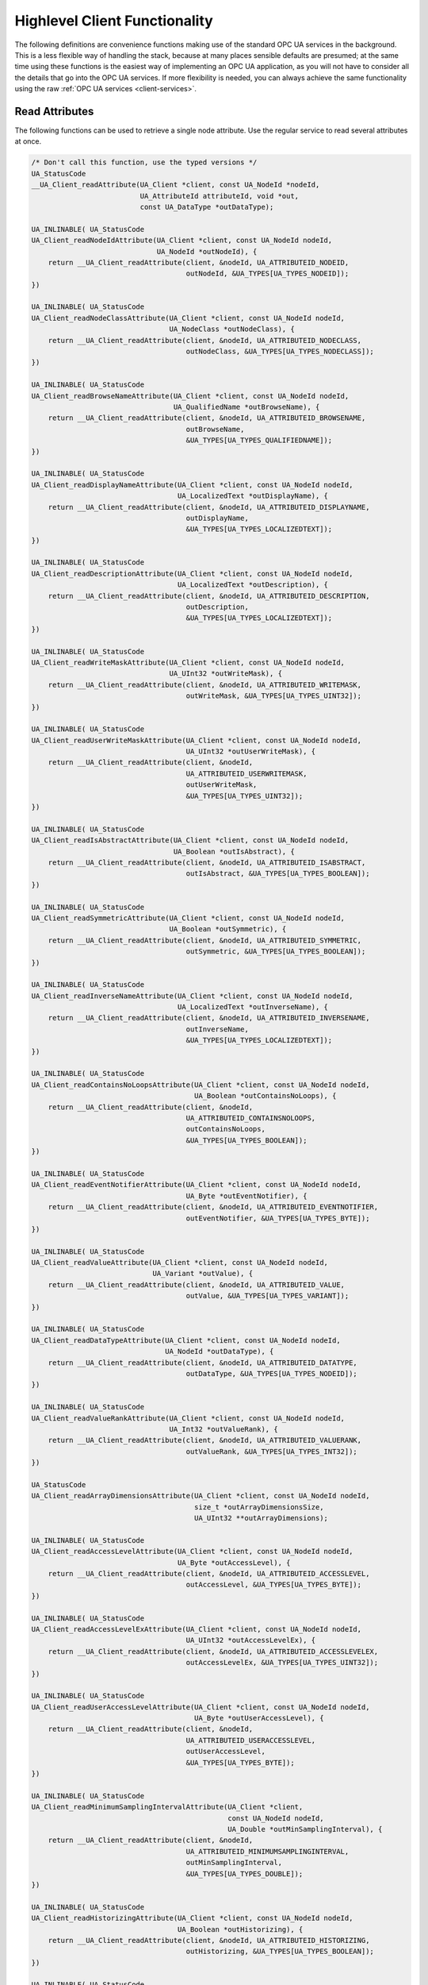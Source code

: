 .. _client-highlevel:

Highlevel Client Functionality
------------------------------

The following definitions are convenience functions making use of the
standard OPC UA services in the background. This is a less flexible way of
handling the stack, because at many places sensible defaults are presumed; at
the same time using these functions is the easiest way of implementing an OPC
UA application, as you will not have to consider all the details that go into
the OPC UA services. If more flexibility is needed, you can always achieve
the same functionality using the raw :ref:`OPC UA services
<client-services>`.

Read Attributes
^^^^^^^^^^^^^^^
The following functions can be used to retrieve a single node attribute. Use
the regular service to read several attributes at once.

.. code-block:: c

   
   /* Don't call this function, use the typed versions */
   UA_StatusCode
   __UA_Client_readAttribute(UA_Client *client, const UA_NodeId *nodeId,
                             UA_AttributeId attributeId, void *out,
                             const UA_DataType *outDataType);
   
   UA_INLINABLE( UA_StatusCode
   UA_Client_readNodeIdAttribute(UA_Client *client, const UA_NodeId nodeId,
                                 UA_NodeId *outNodeId), {
       return __UA_Client_readAttribute(client, &nodeId, UA_ATTRIBUTEID_NODEID,
                                        outNodeId, &UA_TYPES[UA_TYPES_NODEID]);
   })
   
   UA_INLINABLE( UA_StatusCode
   UA_Client_readNodeClassAttribute(UA_Client *client, const UA_NodeId nodeId,
                                    UA_NodeClass *outNodeClass), {
       return __UA_Client_readAttribute(client, &nodeId, UA_ATTRIBUTEID_NODECLASS,
                                        outNodeClass, &UA_TYPES[UA_TYPES_NODECLASS]);
   })
   
   UA_INLINABLE( UA_StatusCode
   UA_Client_readBrowseNameAttribute(UA_Client *client, const UA_NodeId nodeId,
                                     UA_QualifiedName *outBrowseName), {
       return __UA_Client_readAttribute(client, &nodeId, UA_ATTRIBUTEID_BROWSENAME,
                                        outBrowseName,
                                        &UA_TYPES[UA_TYPES_QUALIFIEDNAME]);
   })
   
   UA_INLINABLE( UA_StatusCode
   UA_Client_readDisplayNameAttribute(UA_Client *client, const UA_NodeId nodeId,
                                      UA_LocalizedText *outDisplayName), {
       return __UA_Client_readAttribute(client, &nodeId, UA_ATTRIBUTEID_DISPLAYNAME,
                                        outDisplayName,
                                        &UA_TYPES[UA_TYPES_LOCALIZEDTEXT]);
   })
   
   UA_INLINABLE( UA_StatusCode
   UA_Client_readDescriptionAttribute(UA_Client *client, const UA_NodeId nodeId,
                                      UA_LocalizedText *outDescription), {
       return __UA_Client_readAttribute(client, &nodeId, UA_ATTRIBUTEID_DESCRIPTION,
                                        outDescription,
                                        &UA_TYPES[UA_TYPES_LOCALIZEDTEXT]);
   })
   
   UA_INLINABLE( UA_StatusCode
   UA_Client_readWriteMaskAttribute(UA_Client *client, const UA_NodeId nodeId,
                                    UA_UInt32 *outWriteMask), {
       return __UA_Client_readAttribute(client, &nodeId, UA_ATTRIBUTEID_WRITEMASK,
                                        outWriteMask, &UA_TYPES[UA_TYPES_UINT32]);
   })
   
   UA_INLINABLE( UA_StatusCode
   UA_Client_readUserWriteMaskAttribute(UA_Client *client, const UA_NodeId nodeId,
                                        UA_UInt32 *outUserWriteMask), {
       return __UA_Client_readAttribute(client, &nodeId,
                                        UA_ATTRIBUTEID_USERWRITEMASK,
                                        outUserWriteMask,
                                        &UA_TYPES[UA_TYPES_UINT32]);
   })
   
   UA_INLINABLE( UA_StatusCode
   UA_Client_readIsAbstractAttribute(UA_Client *client, const UA_NodeId nodeId,
                                     UA_Boolean *outIsAbstract), {
       return __UA_Client_readAttribute(client, &nodeId, UA_ATTRIBUTEID_ISABSTRACT,
                                        outIsAbstract, &UA_TYPES[UA_TYPES_BOOLEAN]);
   })
   
   UA_INLINABLE( UA_StatusCode
   UA_Client_readSymmetricAttribute(UA_Client *client, const UA_NodeId nodeId,
                                    UA_Boolean *outSymmetric), {
       return __UA_Client_readAttribute(client, &nodeId, UA_ATTRIBUTEID_SYMMETRIC,
                                        outSymmetric, &UA_TYPES[UA_TYPES_BOOLEAN]);
   })
   
   UA_INLINABLE( UA_StatusCode
   UA_Client_readInverseNameAttribute(UA_Client *client, const UA_NodeId nodeId,
                                      UA_LocalizedText *outInverseName), {
       return __UA_Client_readAttribute(client, &nodeId, UA_ATTRIBUTEID_INVERSENAME,
                                        outInverseName,
                                        &UA_TYPES[UA_TYPES_LOCALIZEDTEXT]);
   })
   
   UA_INLINABLE( UA_StatusCode
   UA_Client_readContainsNoLoopsAttribute(UA_Client *client, const UA_NodeId nodeId,
                                          UA_Boolean *outContainsNoLoops), {
       return __UA_Client_readAttribute(client, &nodeId,
                                        UA_ATTRIBUTEID_CONTAINSNOLOOPS,
                                        outContainsNoLoops,
                                        &UA_TYPES[UA_TYPES_BOOLEAN]);
   })
   
   UA_INLINABLE( UA_StatusCode
   UA_Client_readEventNotifierAttribute(UA_Client *client, const UA_NodeId nodeId,
                                        UA_Byte *outEventNotifier), {
       return __UA_Client_readAttribute(client, &nodeId, UA_ATTRIBUTEID_EVENTNOTIFIER,
                                        outEventNotifier, &UA_TYPES[UA_TYPES_BYTE]);
   })
   
   UA_INLINABLE( UA_StatusCode
   UA_Client_readValueAttribute(UA_Client *client, const UA_NodeId nodeId,
                                UA_Variant *outValue), {
       return __UA_Client_readAttribute(client, &nodeId, UA_ATTRIBUTEID_VALUE,
                                        outValue, &UA_TYPES[UA_TYPES_VARIANT]);
   })
   
   UA_INLINABLE( UA_StatusCode
   UA_Client_readDataTypeAttribute(UA_Client *client, const UA_NodeId nodeId,
                                   UA_NodeId *outDataType), {
       return __UA_Client_readAttribute(client, &nodeId, UA_ATTRIBUTEID_DATATYPE,
                                        outDataType, &UA_TYPES[UA_TYPES_NODEID]);
   })
   
   UA_INLINABLE( UA_StatusCode
   UA_Client_readValueRankAttribute(UA_Client *client, const UA_NodeId nodeId,
                                    UA_Int32 *outValueRank), {
       return __UA_Client_readAttribute(client, &nodeId, UA_ATTRIBUTEID_VALUERANK,
                                        outValueRank, &UA_TYPES[UA_TYPES_INT32]);
   })
   
   UA_StatusCode
   UA_Client_readArrayDimensionsAttribute(UA_Client *client, const UA_NodeId nodeId,
                                          size_t *outArrayDimensionsSize,
                                          UA_UInt32 **outArrayDimensions);
   
   UA_INLINABLE( UA_StatusCode
   UA_Client_readAccessLevelAttribute(UA_Client *client, const UA_NodeId nodeId,
                                      UA_Byte *outAccessLevel), {
       return __UA_Client_readAttribute(client, &nodeId, UA_ATTRIBUTEID_ACCESSLEVEL,
                                        outAccessLevel, &UA_TYPES[UA_TYPES_BYTE]);
   })
   
   UA_INLINABLE( UA_StatusCode
   UA_Client_readAccessLevelExAttribute(UA_Client *client, const UA_NodeId nodeId,
                                        UA_UInt32 *outAccessLevelEx), {
       return __UA_Client_readAttribute(client, &nodeId, UA_ATTRIBUTEID_ACCESSLEVELEX,
                                        outAccessLevelEx, &UA_TYPES[UA_TYPES_UINT32]);
   })
   
   UA_INLINABLE( UA_StatusCode
   UA_Client_readUserAccessLevelAttribute(UA_Client *client, const UA_NodeId nodeId,
                                          UA_Byte *outUserAccessLevel), {
       return __UA_Client_readAttribute(client, &nodeId,
                                        UA_ATTRIBUTEID_USERACCESSLEVEL,
                                        outUserAccessLevel,
                                        &UA_TYPES[UA_TYPES_BYTE]);
   })
   
   UA_INLINABLE( UA_StatusCode
   UA_Client_readMinimumSamplingIntervalAttribute(UA_Client *client,
                                                  const UA_NodeId nodeId,
                                                  UA_Double *outMinSamplingInterval), {
       return __UA_Client_readAttribute(client, &nodeId,
                                        UA_ATTRIBUTEID_MINIMUMSAMPLINGINTERVAL,
                                        outMinSamplingInterval,
                                        &UA_TYPES[UA_TYPES_DOUBLE]);
   })
   
   UA_INLINABLE( UA_StatusCode
   UA_Client_readHistorizingAttribute(UA_Client *client, const UA_NodeId nodeId,
                                      UA_Boolean *outHistorizing), {
       return __UA_Client_readAttribute(client, &nodeId, UA_ATTRIBUTEID_HISTORIZING,
                                        outHistorizing, &UA_TYPES[UA_TYPES_BOOLEAN]);
   })
   
   UA_INLINABLE( UA_StatusCode
   UA_Client_readExecutableAttribute(UA_Client *client, const UA_NodeId nodeId,
                                     UA_Boolean *outExecutable), {
       return __UA_Client_readAttribute(client, &nodeId, UA_ATTRIBUTEID_EXECUTABLE,
                                        outExecutable, &UA_TYPES[UA_TYPES_BOOLEAN]);
   })
   
   UA_INLINABLE( UA_StatusCode
   UA_Client_readUserExecutableAttribute(UA_Client *client, const UA_NodeId nodeId,
                                         UA_Boolean *outUserExecutable), {
       return __UA_Client_readAttribute(client, &nodeId,
                                        UA_ATTRIBUTEID_USEREXECUTABLE,
                                        outUserExecutable,
                                        &UA_TYPES[UA_TYPES_BOOLEAN]);
   })
   
Historical Access
^^^^^^^^^^^^^^^^^
The following functions can be used to read a single node historically.
Use the regular service to read several nodes at once.

.. code-block:: c

   
   typedef UA_Boolean
   (*UA_HistoricalIteratorCallback)(
       UA_Client *client, const UA_NodeId *nodeId, UA_Boolean moreDataAvailable,
       const UA_ExtensionObject *data, void *callbackContext);
   
   UA_StatusCode
   UA_Client_HistoryRead_events(
       UA_Client *client, const UA_NodeId *nodeId,
       const UA_HistoricalIteratorCallback callback, UA_DateTime startTime,
       UA_DateTime endTime, UA_String indexRange, const UA_EventFilter filter,
       UA_UInt32 numValuesPerNode, UA_TimestampsToReturn timestampsToReturn,
       void *callbackContext);
   
   UA_StatusCode
   UA_Client_HistoryRead_raw(
       UA_Client *client, const UA_NodeId *nodeId,
       const UA_HistoricalIteratorCallback callback, UA_DateTime startTime,
       UA_DateTime endTime, UA_String indexRange, UA_Boolean returnBounds,
       UA_UInt32 numValuesPerNode, UA_TimestampsToReturn timestampsToReturn,
       void *callbackContext);
   
   UA_StatusCode
   UA_Client_HistoryRead_modified(
       UA_Client *client, const UA_NodeId *nodeId,
       const UA_HistoricalIteratorCallback callback, UA_DateTime startTime,
       UA_DateTime endTime, UA_String indexRange, UA_Boolean returnBounds,
       UA_UInt32 numValuesPerNode, UA_TimestampsToReturn timestampsToReturn,
       void *callbackContext);
   
   UA_StatusCode
   UA_Client_HistoryUpdate_insert(
       UA_Client *client, const UA_NodeId *nodeId, UA_DataValue *value);
   
   UA_StatusCode
   UA_Client_HistoryUpdate_replace(
       UA_Client *client, const UA_NodeId *nodeId, UA_DataValue *value);
   
   UA_StatusCode
   UA_Client_HistoryUpdate_update(
       UA_Client *client, const UA_NodeId *nodeId, UA_DataValue *value);
   
   UA_StatusCode
   UA_Client_HistoryUpdate_deleteRaw(
       UA_Client *client, const UA_NodeId *nodeId,
       UA_DateTime startTimestamp, UA_DateTime endTimestamp);
   
Write Attributes
^^^^^^^^^^^^^^^^

The following functions can be use to write a single node attribute at a
time. Use the regular write service to write several attributes at once.

.. code-block:: c

   
   /* Don't call this function, use the typed versions */
   UA_StatusCode
   __UA_Client_writeAttribute(UA_Client *client, const UA_NodeId *nodeId,
                              UA_AttributeId attributeId, const void *in,
                              const UA_DataType *inDataType);
   
   UA_INLINABLE( UA_StatusCode
   UA_Client_writeNodeIdAttribute(UA_Client *client, const UA_NodeId nodeId,
                                  const UA_NodeId *newNodeId) ,{
       return __UA_Client_writeAttribute(client, &nodeId, UA_ATTRIBUTEID_NODEID,
                                         newNodeId, &UA_TYPES[UA_TYPES_NODEID]);
   })
   
   UA_INLINABLE( UA_StatusCode
   UA_Client_writeNodeClassAttribute(UA_Client *client, const UA_NodeId nodeId,
                                     const UA_NodeClass *newNodeClass) ,{
       return __UA_Client_writeAttribute(client, &nodeId, UA_ATTRIBUTEID_NODECLASS,
                                         newNodeClass, &UA_TYPES[UA_TYPES_NODECLASS]);
   })
   
   UA_INLINABLE( UA_StatusCode
   UA_Client_writeBrowseNameAttribute(UA_Client *client, const UA_NodeId nodeId,
                                      const UA_QualifiedName *newBrowseName) ,{
       return __UA_Client_writeAttribute(client, &nodeId, UA_ATTRIBUTEID_BROWSENAME,
                                         newBrowseName,
                                         &UA_TYPES[UA_TYPES_QUALIFIEDNAME]);
   })
   
   UA_INLINABLE( UA_StatusCode
   UA_Client_writeDisplayNameAttribute(UA_Client *client, const UA_NodeId nodeId,
                                       const UA_LocalizedText *newDisplayName) ,{
       return __UA_Client_writeAttribute(client, &nodeId, UA_ATTRIBUTEID_DISPLAYNAME,
                                         newDisplayName,
                                         &UA_TYPES[UA_TYPES_LOCALIZEDTEXT]);
   })
   
   UA_INLINABLE( UA_StatusCode
   UA_Client_writeDescriptionAttribute(UA_Client *client, const UA_NodeId nodeId,
                                       const UA_LocalizedText *newDescription) ,{
       return __UA_Client_writeAttribute(client, &nodeId, UA_ATTRIBUTEID_DESCRIPTION,
                                         newDescription,
                                         &UA_TYPES[UA_TYPES_LOCALIZEDTEXT]);
   })
   
   UA_INLINABLE( UA_StatusCode
   UA_Client_writeWriteMaskAttribute(UA_Client *client, const UA_NodeId nodeId,
                                     const UA_UInt32 *newWriteMask) ,{
       return __UA_Client_writeAttribute(client, &nodeId, UA_ATTRIBUTEID_WRITEMASK,
                                         newWriteMask, &UA_TYPES[UA_TYPES_UINT32]);
   })
   
   UA_INLINABLE( UA_StatusCode
   UA_Client_writeUserWriteMaskAttribute(UA_Client *client, const UA_NodeId nodeId,
                                         const UA_UInt32 *newUserWriteMask) ,{
       return __UA_Client_writeAttribute(client, &nodeId,
                                         UA_ATTRIBUTEID_USERWRITEMASK,
                                         newUserWriteMask,
                                         &UA_TYPES[UA_TYPES_UINT32]);
   })
   
   UA_INLINABLE( UA_StatusCode
   UA_Client_writeIsAbstractAttribute(UA_Client *client, const UA_NodeId nodeId,
                                      const UA_Boolean *newIsAbstract) ,{
       return __UA_Client_writeAttribute(client, &nodeId, UA_ATTRIBUTEID_ISABSTRACT,
                                         newIsAbstract, &UA_TYPES[UA_TYPES_BOOLEAN]);
   })
   
   UA_INLINABLE( UA_StatusCode
   UA_Client_writeSymmetricAttribute(UA_Client *client, const UA_NodeId nodeId,
                                     const UA_Boolean *newSymmetric) ,{
       return __UA_Client_writeAttribute(client, &nodeId, UA_ATTRIBUTEID_SYMMETRIC,
                                         newSymmetric, &UA_TYPES[UA_TYPES_BOOLEAN]);
   })
   
   UA_INLINABLE( UA_StatusCode
   UA_Client_writeInverseNameAttribute(UA_Client *client, const UA_NodeId nodeId,
                                       const UA_LocalizedText *newInverseName) ,{
       return __UA_Client_writeAttribute(client, &nodeId, UA_ATTRIBUTEID_INVERSENAME,
                                         newInverseName,
                                         &UA_TYPES[UA_TYPES_LOCALIZEDTEXT]);
   })
   
   UA_INLINABLE( UA_StatusCode
   UA_Client_writeContainsNoLoopsAttribute(UA_Client *client, const UA_NodeId nodeId,
                                           const UA_Boolean *newContainsNoLoops) ,{
       return __UA_Client_writeAttribute(client, &nodeId,
                                         UA_ATTRIBUTEID_CONTAINSNOLOOPS,
                                         newContainsNoLoops,
                                         &UA_TYPES[UA_TYPES_BOOLEAN]);
   })
   
   UA_INLINABLE( UA_StatusCode
   UA_Client_writeEventNotifierAttribute(UA_Client *client, const UA_NodeId nodeId,
                                         const UA_Byte *newEventNotifier) ,{
       return __UA_Client_writeAttribute(client, &nodeId,
                                         UA_ATTRIBUTEID_EVENTNOTIFIER,
                                         newEventNotifier,
                                         &UA_TYPES[UA_TYPES_BYTE]);
   })
   
   UA_INLINABLE( UA_StatusCode
   UA_Client_writeValueAttribute(UA_Client *client, const UA_NodeId nodeId,
                                 const UA_Variant *newValue) ,{
       return __UA_Client_writeAttribute(client, &nodeId, UA_ATTRIBUTEID_VALUE,
                                         newValue, &UA_TYPES[UA_TYPES_VARIANT]);
   })
   
   UA_INLINABLE( UA_StatusCode
   UA_Client_writeValueAttribute_scalar(UA_Client *client, const UA_NodeId nodeId,
                                        const void *newValue,
                                        const UA_DataType *valueType), {
       return __UA_Client_writeAttribute(client, &nodeId, UA_ATTRIBUTEID_VALUE,
                                         newValue, valueType);
   })
   
   /* Write a DataValue that can include timestamps and status codes */
   UA_INLINABLE( UA_StatusCode
   UA_Client_writeValueAttributeEx(UA_Client *client, const UA_NodeId nodeId,
                                   const UA_DataValue *newValue), {
       return __UA_Client_writeAttribute(client, &nodeId, UA_ATTRIBUTEID_VALUE,
                                         newValue, &UA_TYPES[UA_TYPES_DATAVALUE]);
   })
   
   UA_INLINABLE( UA_StatusCode
   UA_Client_writeDataTypeAttribute(UA_Client *client, const UA_NodeId nodeId,
                                    const UA_NodeId *newDataType), {
       return __UA_Client_writeAttribute(client, &nodeId, UA_ATTRIBUTEID_DATATYPE,
                                         newDataType, &UA_TYPES[UA_TYPES_NODEID]);
   })
   
   UA_INLINABLE( UA_StatusCode
   UA_Client_writeValueRankAttribute(UA_Client *client, const UA_NodeId nodeId,
                                     const UA_Int32 *newValueRank) ,{
       return __UA_Client_writeAttribute(client, &nodeId, UA_ATTRIBUTEID_VALUERANK,
                                         newValueRank, &UA_TYPES[UA_TYPES_INT32]);
   })
   
   UA_StatusCode
   UA_Client_writeArrayDimensionsAttribute(UA_Client *client, const UA_NodeId nodeId,
                                           size_t newArrayDimensionsSize,
                                           const UA_UInt32 *newArrayDimensions);
   
   UA_INLINABLE( UA_StatusCode
   UA_Client_writeAccessLevelAttribute(UA_Client *client, const UA_NodeId nodeId,
                                       const UA_Byte *newAccessLevel) ,{
       return __UA_Client_writeAttribute(client, &nodeId, UA_ATTRIBUTEID_ACCESSLEVEL,
                                         newAccessLevel, &UA_TYPES[UA_TYPES_BYTE]);
   })
   
   UA_INLINABLE( UA_StatusCode
   UA_Client_writeAccessLevelExAttribute(UA_Client *client, const UA_NodeId nodeId,
                                         UA_UInt32 *newAccessLevelEx), {
       return __UA_Client_writeAttribute(client, &nodeId, UA_ATTRIBUTEID_ACCESSLEVELEX,
                                         newAccessLevelEx, &UA_TYPES[UA_TYPES_UINT32]);
   })
   
   UA_INLINABLE( UA_StatusCode
   UA_Client_writeUserAccessLevelAttribute(UA_Client *client, const UA_NodeId nodeId,
                                           const UA_Byte *newUserAccessLevel), {
       return __UA_Client_writeAttribute(client, &nodeId,
                                         UA_ATTRIBUTEID_USERACCESSLEVEL,
                                         newUserAccessLevel,
                                         &UA_TYPES[UA_TYPES_BYTE]);
   })
   
   UA_INLINABLE( UA_StatusCode
   UA_Client_writeMinimumSamplingIntervalAttribute(UA_Client *client,
                                                   const UA_NodeId nodeId,
                                                   const UA_Double *newMinInterval), {
       return __UA_Client_writeAttribute(client, &nodeId,
                                         UA_ATTRIBUTEID_MINIMUMSAMPLINGINTERVAL,
                                         newMinInterval, &UA_TYPES[UA_TYPES_DOUBLE]);
   })
   
   UA_INLINABLE( UA_StatusCode
   UA_Client_writeHistorizingAttribute(UA_Client *client, const UA_NodeId nodeId,
                                       const UA_Boolean *newHistorizing), {
       return __UA_Client_writeAttribute(client, &nodeId, UA_ATTRIBUTEID_HISTORIZING,
                                         newHistorizing, &UA_TYPES[UA_TYPES_BOOLEAN]);
   })
   
   UA_INLINABLE( UA_StatusCode
   UA_Client_writeExecutableAttribute(UA_Client *client, const UA_NodeId nodeId,
                                      const UA_Boolean *newExecutable), {
       return __UA_Client_writeAttribute(client, &nodeId, UA_ATTRIBUTEID_EXECUTABLE,
                                         newExecutable, &UA_TYPES[UA_TYPES_BOOLEAN]);
   })
   
   UA_INLINABLE( UA_StatusCode
   UA_Client_writeUserExecutableAttribute(UA_Client *client, const UA_NodeId nodeId,
                                          const UA_Boolean *newUserExecutable), {
       return __UA_Client_writeAttribute(client, &nodeId,
                                         UA_ATTRIBUTEID_USEREXECUTABLE,
                                         newUserExecutable,
                                         &UA_TYPES[UA_TYPES_BOOLEAN]);
   })
   
Method Calling
^^^^^^^^^^^^^^

.. code-block:: c

   
   UA_StatusCode
   UA_Client_call(UA_Client *client,
                  const UA_NodeId objectId, const UA_NodeId methodId,
                  size_t inputSize, const UA_Variant *input,
                  size_t *outputSize, UA_Variant **output);
   
Node Management
^^^^^^^^^^^^^^^
See the section on :ref:`server-side node management <addnodes>`.

.. code-block:: c

   
   UA_StatusCode
   UA_Client_addReference(UA_Client *client, const UA_NodeId sourceNodeId,
                          const UA_NodeId referenceTypeId, UA_Boolean isForward,
                          const UA_String targetServerUri,
                          const UA_ExpandedNodeId targetNodeId,
                          UA_NodeClass targetNodeClass);
   
   UA_StatusCode
   UA_Client_deleteReference(UA_Client *client, const UA_NodeId sourceNodeId,
                             const UA_NodeId referenceTypeId, UA_Boolean isForward,
                             const UA_ExpandedNodeId targetNodeId,
                             UA_Boolean deleteBidirectional);
   
   UA_StatusCode
   UA_Client_deleteNode(UA_Client *client, const UA_NodeId nodeId,
                        UA_Boolean deleteTargetReferences);
   
   /* Don't call this function, use the typed versions */
   UA_StatusCode
   __UA_Client_addNode(UA_Client *client, const UA_NodeClass nodeClass,
                       const UA_NodeId requestedNewNodeId,
                       const UA_NodeId parentNodeId,
                       const UA_NodeId referenceTypeId,
                       const UA_QualifiedName browseName,
                       const UA_NodeId typeDefinition, const UA_NodeAttributes *attr,
                       const UA_DataType *attributeType, UA_NodeId *outNewNodeId);
   
   UA_INLINABLE( UA_StatusCode
   UA_Client_addVariableNode(UA_Client *client, const UA_NodeId requestedNewNodeId,
                             const UA_NodeId parentNodeId,
                             const UA_NodeId referenceTypeId,
                             const UA_QualifiedName browseName,
                             const UA_NodeId typeDefinition,
                             const UA_VariableAttributes attr,
                             UA_NodeId *outNewNodeId) ,{
       return __UA_Client_addNode(client, UA_NODECLASS_VARIABLE, requestedNewNodeId,
                                  parentNodeId, referenceTypeId, browseName,
                                  typeDefinition, (const UA_NodeAttributes*)&attr,
                                  &UA_TYPES[UA_TYPES_VARIABLEATTRIBUTES],
                                  outNewNodeId);
   })
   
   UA_INLINABLE( UA_StatusCode
   UA_Client_addVariableTypeNode(UA_Client *client,
                                 const UA_NodeId requestedNewNodeId,
                                 const UA_NodeId parentNodeId,
                                 const UA_NodeId referenceTypeId,
                                 const UA_QualifiedName browseName,
                                 const UA_VariableTypeAttributes attr,
                                 UA_NodeId *outNewNodeId) ,{
       return __UA_Client_addNode(client, UA_NODECLASS_VARIABLETYPE,
                                  requestedNewNodeId,
                                  parentNodeId, referenceTypeId, browseName,
                                  UA_NODEID_NULL, (const UA_NodeAttributes*)&attr,
                                  &UA_TYPES[UA_TYPES_VARIABLETYPEATTRIBUTES],
                                  outNewNodeId);
   })
   
   UA_INLINABLE( UA_StatusCode
   UA_Client_addObjectNode(UA_Client *client, const UA_NodeId requestedNewNodeId,
                           const UA_NodeId parentNodeId,
                           const UA_NodeId referenceTypeId,
                           const UA_QualifiedName browseName,
                           const UA_NodeId typeDefinition,
                           const UA_ObjectAttributes attr, UA_NodeId *outNewNodeId) ,{
       return __UA_Client_addNode(client, UA_NODECLASS_OBJECT, requestedNewNodeId,
                                  parentNodeId, referenceTypeId, browseName,
                                  typeDefinition, (const UA_NodeAttributes*)&attr,
                                  &UA_TYPES[UA_TYPES_OBJECTATTRIBUTES], outNewNodeId);
   })
   
   UA_INLINABLE( UA_StatusCode
   UA_Client_addObjectTypeNode(UA_Client *client, const UA_NodeId requestedNewNodeId,
                               const UA_NodeId parentNodeId,
                               const UA_NodeId referenceTypeId,
                               const UA_QualifiedName browseName,
                               const UA_ObjectTypeAttributes attr,
                               UA_NodeId *outNewNodeId) ,{
       return __UA_Client_addNode(client, UA_NODECLASS_OBJECTTYPE, requestedNewNodeId,
                                  parentNodeId, referenceTypeId, browseName,
                                  UA_NODEID_NULL, (const UA_NodeAttributes*)&attr,
                                  &UA_TYPES[UA_TYPES_OBJECTTYPEATTRIBUTES],
                                  outNewNodeId);
   })
   
   UA_INLINABLE( UA_StatusCode
   UA_Client_addViewNode(UA_Client *client, const UA_NodeId requestedNewNodeId,
                         const UA_NodeId parentNodeId,
                         const UA_NodeId referenceTypeId,
                         const UA_QualifiedName browseName,
                         const UA_ViewAttributes attr,
                         UA_NodeId *outNewNodeId) ,{
       return __UA_Client_addNode(client, UA_NODECLASS_VIEW, requestedNewNodeId,
                                  parentNodeId, referenceTypeId, browseName,
                                  UA_NODEID_NULL, (const UA_NodeAttributes*)&attr,
                                  &UA_TYPES[UA_TYPES_VIEWATTRIBUTES], outNewNodeId);
   })
   
   UA_INLINABLE( UA_StatusCode
   UA_Client_addReferenceTypeNode(UA_Client *client,
                                  const UA_NodeId requestedNewNodeId,
                                  const UA_NodeId parentNodeId,
                                  const UA_NodeId referenceTypeId,
                                  const UA_QualifiedName browseName,
                                  const UA_ReferenceTypeAttributes attr,
                                  UA_NodeId *outNewNodeId) ,{
       return __UA_Client_addNode(client, UA_NODECLASS_REFERENCETYPE,
                                  requestedNewNodeId,
                                  parentNodeId, referenceTypeId, browseName,
                                  UA_NODEID_NULL, (const UA_NodeAttributes*)&attr,
                                  &UA_TYPES[UA_TYPES_REFERENCETYPEATTRIBUTES],
                                  outNewNodeId);
   })
   
   UA_INLINABLE( UA_StatusCode
   UA_Client_addDataTypeNode(UA_Client *client, const UA_NodeId requestedNewNodeId,
                             const UA_NodeId parentNodeId,
                             const UA_NodeId referenceTypeId,
                             const UA_QualifiedName browseName,
                             const UA_DataTypeAttributes attr,
                             UA_NodeId *outNewNodeId) ,{
       return __UA_Client_addNode(client, UA_NODECLASS_DATATYPE, requestedNewNodeId,
                                  parentNodeId, referenceTypeId, browseName,
                                  UA_NODEID_NULL, (const UA_NodeAttributes*)&attr,
                                  &UA_TYPES[UA_TYPES_DATATYPEATTRIBUTES],
                                  outNewNodeId);
   })
   
   UA_INLINABLE( UA_StatusCode
   UA_Client_addMethodNode(UA_Client *client, const UA_NodeId requestedNewNodeId,
                           const UA_NodeId parentNodeId,
                           const UA_NodeId referenceTypeId,
                           const UA_QualifiedName browseName,
                           const UA_MethodAttributes attr,
                           UA_NodeId *outNewNodeId) ,{
       return __UA_Client_addNode(client, UA_NODECLASS_METHOD, requestedNewNodeId,
                                  parentNodeId, referenceTypeId, browseName,
                                  UA_NODEID_NULL, (const UA_NodeAttributes*)&attr,
                                  &UA_TYPES[UA_TYPES_METHODATTRIBUTES], outNewNodeId);
   })
   
Misc Highlevel Functionality
^^^^^^^^^^^^^^^^^^^^^^^^^^^^

.. code-block:: c

   
   /* Get the namespace-index of a namespace-URI
    *
    * @param client The UA_Client struct for this connection
    * @param namespaceUri The interested namespace URI
    * @param namespaceIndex The namespace index of the URI. The value is unchanged
    *        in case of an error
    * @return Indicates whether the operation succeeded or returns an error code */
   UA_StatusCode
   UA_Client_NamespaceGetIndex(UA_Client *client, UA_String *namespaceUri,
                               UA_UInt16 *namespaceIndex);
   
   #ifndef HAVE_NODEITER_CALLBACK
   #define HAVE_NODEITER_CALLBACK
   /* Iterate over all nodes referenced by parentNodeId by calling the callback
    * function for each child node */
   typedef UA_StatusCode
   (*UA_NodeIteratorCallback)(UA_NodeId childId, UA_Boolean isInverse,
                              UA_NodeId referenceTypeId, void *handle);
   #endif
   
   UA_StatusCode
   UA_Client_forEachChildNodeCall(
       UA_Client *client, UA_NodeId parentNodeId,
       UA_NodeIteratorCallback callback, void *handle);
